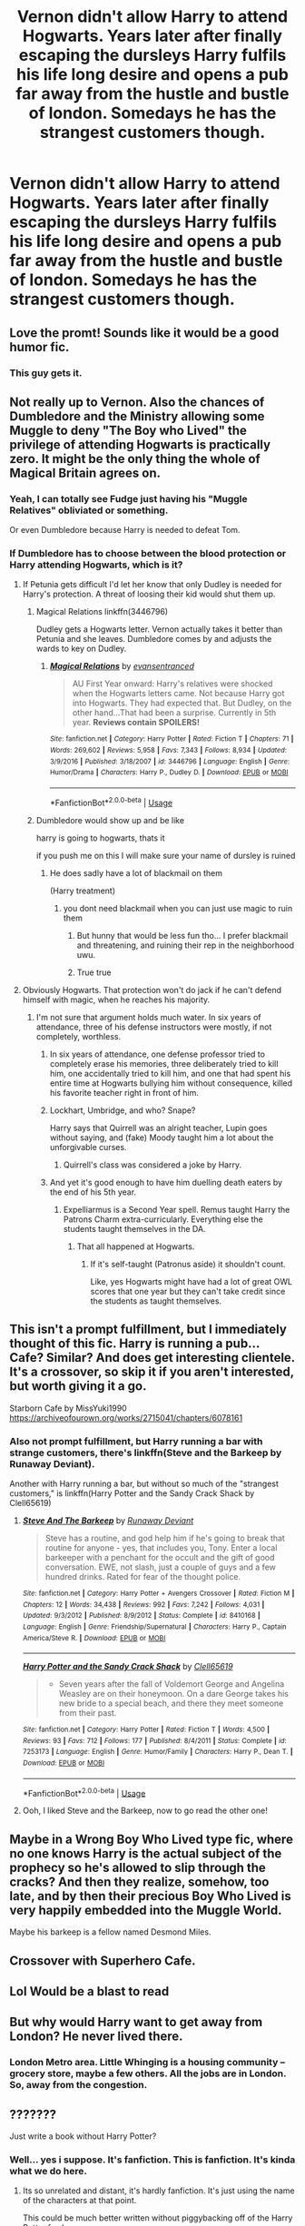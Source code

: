 #+TITLE: Vernon didn't allow Harry to attend Hogwarts. Years later after finally escaping the dursleys Harry fulfils his life long desire and opens a pub far away from the hustle and bustle of london. Somedays he has the strangest customers though.

* Vernon didn't allow Harry to attend Hogwarts. Years later after finally escaping the dursleys Harry fulfils his life long desire and opens a pub far away from the hustle and bustle of london. Somedays he has the strangest customers though.
:PROPERTIES:
:Author: swayinit
:Score: 125
:DateUnix: 1592772709.0
:DateShort: 2020-Jun-22
:FlairText: Prompt
:END:

** Love the promt! Sounds like it would be a good humor fic.
:PROPERTIES:
:Author: Pufferfoot
:Score: 30
:DateUnix: 1592783728.0
:DateShort: 2020-Jun-22
:END:

*** This guy gets it.
:PROPERTIES:
:Author: swayinit
:Score: 23
:DateUnix: 1592783756.0
:DateShort: 2020-Jun-22
:END:


** Not really up to Vernon. Also the chances of Dumbledore and the Ministry allowing some Muggle to deny "The Boy who Lived" the privilege of attending Hogwarts is practically zero. It might be the only thing the whole of Magical Britain agrees on.
:PROPERTIES:
:Author: Demandred3000
:Score: 40
:DateUnix: 1592784240.0
:DateShort: 2020-Jun-22
:END:

*** Yeah, I can totally see Fudge just having his "Muggle Relatives" obliviated or something.

Or even Dumbledore because Harry is needed to defeat Tom.
:PROPERTIES:
:Author: Kellar21
:Score: 32
:DateUnix: 1592787421.0
:DateShort: 2020-Jun-22
:END:


*** If Dumbledore has to choose between the blood protection or Harry attending Hogwarts, which is it?
:PROPERTIES:
:Author: jeffala
:Score: 10
:DateUnix: 1592791740.0
:DateShort: 2020-Jun-22
:END:

**** If Petunia gets difficult I'd let her know that only Dudley is needed for Harry's protection. A threat of loosing their kid would shut them up.
:PROPERTIES:
:Author: Demandred3000
:Score: 21
:DateUnix: 1592800250.0
:DateShort: 2020-Jun-22
:END:

***** Magical Relations linkffn(3446796)

Dudley gets a Hogwarts letter. Vernon actually takes it better than Petunia and she leaves. Dumbledore comes by and adjusts the wards to key on Dudley.
:PROPERTIES:
:Author: streakermaximus
:Score: 6
:DateUnix: 1592818036.0
:DateShort: 2020-Jun-22
:END:

****** [[https://www.fanfiction.net/s/3446796/1/][*/Magical Relations/*]] by [[https://www.fanfiction.net/u/651163/evansentranced][/evansentranced/]]

#+begin_quote
  AU First Year onward: Harry's relatives were shocked when the Hogwarts letters came. Not because Harry got into Hogwarts. They had expected that. But Dudley, on the other hand...That had been a surprise. Currently in 5th year. *Reviews contain SPOILERS!*
#+end_quote

^{/Site/:} ^{fanfiction.net} ^{*|*} ^{/Category/:} ^{Harry} ^{Potter} ^{*|*} ^{/Rated/:} ^{Fiction} ^{T} ^{*|*} ^{/Chapters/:} ^{71} ^{*|*} ^{/Words/:} ^{269,602} ^{*|*} ^{/Reviews/:} ^{5,958} ^{*|*} ^{/Favs/:} ^{7,343} ^{*|*} ^{/Follows/:} ^{8,934} ^{*|*} ^{/Updated/:} ^{3/9/2016} ^{*|*} ^{/Published/:} ^{3/18/2007} ^{*|*} ^{/id/:} ^{3446796} ^{*|*} ^{/Language/:} ^{English} ^{*|*} ^{/Genre/:} ^{Humor/Drama} ^{*|*} ^{/Characters/:} ^{Harry} ^{P.,} ^{Dudley} ^{D.} ^{*|*} ^{/Download/:} ^{[[http://www.ff2ebook.com/old/ffn-bot/index.php?id=3446796&source=ff&filetype=epub][EPUB]]} ^{or} ^{[[http://www.ff2ebook.com/old/ffn-bot/index.php?id=3446796&source=ff&filetype=mobi][MOBI]]}

--------------

*FanfictionBot*^{2.0.0-beta} | [[https://github.com/tusing/reddit-ffn-bot/wiki/Usage][Usage]]
:PROPERTIES:
:Author: FanfictionBot
:Score: 3
:DateUnix: 1592818043.0
:DateShort: 2020-Jun-22
:END:


***** Dumbledore would show up and be like

harry is going to hogwarts, thats it

if you push me on this I will make sure your name of dursley is ruined
:PROPERTIES:
:Author: CommanderL3
:Score: 10
:DateUnix: 1592805188.0
:DateShort: 2020-Jun-22
:END:

****** He does sadly have a lot of blackmail on them

(Harry treatment)
:PROPERTIES:
:Author: Erkkifloof
:Score: 3
:DateUnix: 1592808604.0
:DateShort: 2020-Jun-22
:END:

******* you dont need blackmail when you can just use magic to ruin them
:PROPERTIES:
:Author: CommanderL3
:Score: 10
:DateUnix: 1592809835.0
:DateShort: 2020-Jun-22
:END:

******** But hunny that would be less fun tho... I prefer blackmail and threatening, and ruining their rep in the neighborhood uwu.
:PROPERTIES:
:Author: HuntressDemiwitch
:Score: 4
:DateUnix: 1592813051.0
:DateShort: 2020-Jun-22
:END:


******** True true
:PROPERTIES:
:Author: Erkkifloof
:Score: 2
:DateUnix: 1592812977.0
:DateShort: 2020-Jun-22
:END:


**** Obviously Hogwarts. That protection won't do jack if he can't defend himself with magic, when he reaches his majority.
:PROPERTIES:
:Author: Pride-Prejudice-Cake
:Score: 6
:DateUnix: 1592793857.0
:DateShort: 2020-Jun-22
:END:

***** I'm not sure that argument holds much water. In six years of attendance, three of his defense instructors were mostly, if not completely, worthless.
:PROPERTIES:
:Author: jeffala
:Score: 3
:DateUnix: 1592794392.0
:DateShort: 2020-Jun-22
:END:

****** In six years of attendance, one defense professor tried to completely erase his memories, three deliberately tried to kill him, one accidentally tried to kill him, and one that had spent his entire time at Hogwarts bullying him without consequence, killed his favorite teacher right in front of him.
:PROPERTIES:
:Author: Vercalos
:Score: 8
:DateUnix: 1592807688.0
:DateShort: 2020-Jun-22
:END:


****** Lockhart, Umbridge, and who? Snape?

Harry says that Quirrell was an alright teacher, Lupin goes without saying, and (fake) Moody taught him a lot about the unforgivable curses.
:PROPERTIES:
:Author: Mega_Dragonzord
:Score: 5
:DateUnix: 1592807765.0
:DateShort: 2020-Jun-22
:END:

******* Quirrell's class was considered a joke by Harry.
:PROPERTIES:
:Author: night4345
:Score: 1
:DateUnix: 1592832281.0
:DateShort: 2020-Jun-22
:END:


****** And yet it's good enough to have him duelling death eaters by the end of his 5th year.
:PROPERTIES:
:Author: Electric999999
:Score: 1
:DateUnix: 1592881667.0
:DateShort: 2020-Jun-23
:END:

******* Expelliarmus is a Second Year spell. Remus taught Harry the Patrons Charm extra-curricularly. Everything else the students taught themselves in the DA.
:PROPERTIES:
:Author: jeffala
:Score: 2
:DateUnix: 1592883029.0
:DateShort: 2020-Jun-23
:END:

******** That all happened at Hogwarts.
:PROPERTIES:
:Author: Electric999999
:Score: 1
:DateUnix: 1592883948.0
:DateShort: 2020-Jun-23
:END:

********* If it's self-taught (Patronus aside) it shouldn't count.

Like, yes Hogwarts might have had a lot of great OWL scores that one year but they can't take credit since the students as taught themselves.
:PROPERTIES:
:Author: jeffala
:Score: 1
:DateUnix: 1592884385.0
:DateShort: 2020-Jun-23
:END:


** This isn't a prompt fulfillment, but I immediately thought of this fic. Harry is running a pub... Cafe? Similar? And does get interesting clientele. It's a crossover, so skip it if you aren't interested, but worth giving it a go.

Starborn Cafe by MissYuki1990 [[https://archiveofourown.org/works/2715041/chapters/6078161]]
:PROPERTIES:
:Author: Meowsilbub
:Score: 4
:DateUnix: 1592797369.0
:DateShort: 2020-Jun-22
:END:

*** Also not prompt fulfillment, but Harry running a bar with strange customers, there's linkffn(Steve and the Barkeep by Runaway Deviant).

Another with Harry running a bar, but without so much of the "strangest customers," is linkffn(Harry Potter and the Sandy Crack Shack by Clell65619)
:PROPERTIES:
:Author: steve_wheeler
:Score: 2
:DateUnix: 1592931875.0
:DateShort: 2020-Jun-23
:END:

**** [[https://www.fanfiction.net/s/8410168/1/][*/Steve And The Barkeep/*]] by [[https://www.fanfiction.net/u/1543518/Runaway-Deviant][/Runaway Deviant/]]

#+begin_quote
  Steve has a routine, and god help him if he's going to break that routine for anyone - yes, that includes you, Tony. Enter a local barkeeper with a penchant for the occult and the gift of good conversation. EWE, not slash, just a couple of guys and a few hundred drinks. Rated for fear of the thought police.
#+end_quote

^{/Site/:} ^{fanfiction.net} ^{*|*} ^{/Category/:} ^{Harry} ^{Potter} ^{+} ^{Avengers} ^{Crossover} ^{*|*} ^{/Rated/:} ^{Fiction} ^{M} ^{*|*} ^{/Chapters/:} ^{12} ^{*|*} ^{/Words/:} ^{34,438} ^{*|*} ^{/Reviews/:} ^{992} ^{*|*} ^{/Favs/:} ^{7,242} ^{*|*} ^{/Follows/:} ^{4,031} ^{*|*} ^{/Updated/:} ^{9/3/2012} ^{*|*} ^{/Published/:} ^{8/9/2012} ^{*|*} ^{/Status/:} ^{Complete} ^{*|*} ^{/id/:} ^{8410168} ^{*|*} ^{/Language/:} ^{English} ^{*|*} ^{/Genre/:} ^{Friendship/Supernatural} ^{*|*} ^{/Characters/:} ^{Harry} ^{P.,} ^{Captain} ^{America/Steve} ^{R.} ^{*|*} ^{/Download/:} ^{[[http://www.ff2ebook.com/old/ffn-bot/index.php?id=8410168&source=ff&filetype=epub][EPUB]]} ^{or} ^{[[http://www.ff2ebook.com/old/ffn-bot/index.php?id=8410168&source=ff&filetype=mobi][MOBI]]}

--------------

[[https://www.fanfiction.net/s/7253173/1/][*/Harry Potter and the Sandy Crack Shack/*]] by [[https://www.fanfiction.net/u/1298529/Clell65619][/Clell65619/]]

#+begin_quote
  - Seven years after the fall of Voldemort George and Angelina Weasley are on their honeymoon. On a dare George takes his new bride to a special beach, and there they meet someone from their past.
#+end_quote

^{/Site/:} ^{fanfiction.net} ^{*|*} ^{/Category/:} ^{Harry} ^{Potter} ^{*|*} ^{/Rated/:} ^{Fiction} ^{T} ^{*|*} ^{/Words/:} ^{4,500} ^{*|*} ^{/Reviews/:} ^{93} ^{*|*} ^{/Favs/:} ^{712} ^{*|*} ^{/Follows/:} ^{177} ^{*|*} ^{/Published/:} ^{8/4/2011} ^{*|*} ^{/Status/:} ^{Complete} ^{*|*} ^{/id/:} ^{7253173} ^{*|*} ^{/Language/:} ^{English} ^{*|*} ^{/Genre/:} ^{Humor/Family} ^{*|*} ^{/Characters/:} ^{Harry} ^{P.,} ^{Dean} ^{T.} ^{*|*} ^{/Download/:} ^{[[http://www.ff2ebook.com/old/ffn-bot/index.php?id=7253173&source=ff&filetype=epub][EPUB]]} ^{or} ^{[[http://www.ff2ebook.com/old/ffn-bot/index.php?id=7253173&source=ff&filetype=mobi][MOBI]]}

--------------

*FanfictionBot*^{2.0.0-beta} | [[https://github.com/tusing/reddit-ffn-bot/wiki/Usage][Usage]]
:PROPERTIES:
:Author: FanfictionBot
:Score: 2
:DateUnix: 1592931901.0
:DateShort: 2020-Jun-23
:END:


**** Ooh, I liked Steve and the Barkeep, now to go read the other one!
:PROPERTIES:
:Author: Meowsilbub
:Score: 1
:DateUnix: 1592933530.0
:DateShort: 2020-Jun-23
:END:


** Maybe in a Wrong Boy Who Lived type fic, where no one knows Harry is the actual subject of the prophecy so he's allowed to slip through the cracks? And then they realize, somehow, too late, and by then their precious Boy Who Lived is very happily embedded into the Muggle World.

Maybe his barkeep is a fellow named Desmond Miles.
:PROPERTIES:
:Author: cinderaced
:Score: 5
:DateUnix: 1592806890.0
:DateShort: 2020-Jun-22
:END:


** Crossover with Superhero Cafe.
:PROPERTIES:
:Author: streakermaximus
:Score: 5
:DateUnix: 1592818197.0
:DateShort: 2020-Jun-22
:END:


** Lol Would be a blast to read
:PROPERTIES:
:Author: 95bluetomatoe
:Score: 1
:DateUnix: 1592812080.0
:DateShort: 2020-Jun-22
:END:


** But why would Harry want to get away from London? He never lived there.
:PROPERTIES:
:Author: d0rkprincess
:Score: 1
:DateUnix: 1592819522.0
:DateShort: 2020-Jun-22
:END:

*** London Metro area. Little Whinging is a housing community -- grocery store, maybe a few others. All the jobs are in London. So, away from the congestion.
:PROPERTIES:
:Author: tkepner
:Score: 1
:DateUnix: 1592943753.0
:DateShort: 2020-Jun-24
:END:


** ???????

Just write a book without Harry Potter?
:PROPERTIES:
:Author: str8wh1tem4le
:Score: -33
:DateUnix: 1592781369.0
:DateShort: 2020-Jun-22
:END:

*** Well... yes i suppose. It's fanfiction. This is fanfiction. It's kinda what we do here.
:PROPERTIES:
:Author: swayinit
:Score: 32
:DateUnix: 1592781587.0
:DateShort: 2020-Jun-22
:END:

**** Its so unrelated and distant, it's hardly fanfiction. It's just using the name of the characters at that point.

This could be much better written without piggybacking off of the Harry Potter fan base.

It's like "Harry Potter: the Muggle" a book about what if Harry Potter wasn't magical at all, and parents never died. It's just writing a completely unrelated story for the purpose of what? I've read some "out there" fics but suggestions like this? It's so, so far from the regular thing that the only thing still keeping it in the genre of fanfiction are the names of the characters.

You want a story about a Muggle kid raised as a Muggle who opened a bar, basically.

Why not just write or read about that outside of the Harry Potter world at that point?
:PROPERTIES:
:Author: str8wh1tem4le
:Score: -32
:DateUnix: 1592782284.0
:DateShort: 2020-Jun-22
:END:

***** Surely the “strange customers” is what would distinguish the fic from any unrelated piece of fiction? I also imagine it would retain some aspects of the character's personality which is one of the joys of fanfiction.

Also, this is unrelated but I am curious. In Britain bars and pubs are not the same thing, what entails a bar in America/the rest of the world? Does it serve food?
:PROPERTIES:
:Author: Mathicale
:Score: 22
:DateUnix: 1592783470.0
:DateShort: 2020-Jun-22
:END:

****** They are the same thing mostly, with a few distinctions.

Bars serve more hard alcohol and ruity drinks for the ladies than pubs, while still offering regular beer. Pubs have a much larger selection of beers, and a smaller selection of harder alcohol.

Pubs also tend to serve meals/food, where bars have just bar food. Bars are usually louder, from music playing to general atmosphere. Pubs tend to be quieter and more of a relaxing dining experience.

Any follow up questions about them in America?
:PROPERTIES:
:Author: str8wh1tem4le
:Score: -5
:DateUnix: 1592783929.0
:DateShort: 2020-Jun-22
:END:


***** I once asked the same question and figured that there are at least 3 good reasons for these "Harry in name only" fics.

1. You get the world building for free
2. You get the characterisation (and readers emotional connection to charachters) for free
3. You get a bigger audience likely to see your story

What this means is that author's can write better, more interesting stories with less effort, or with less understanding of the more technical side of writing.
:PROPERTIES:
:Author: BadSpeiling
:Score: 11
:DateUnix: 1592786548.0
:DateShort: 2020-Jun-22
:END:

****** That's what I was looking for. Makes absolute sense, I appreciate that.
:PROPERTIES:
:Author: str8wh1tem4le
:Score: 2
:DateUnix: 1592949140.0
:DateShort: 2020-Jun-24
:END:


***** I suppose i could do that as well.

But the beautiful thing about this fandom is there are fics that range from crack and lemons that read like raunchy dime store romance to fics read like novels and ancient epics. And that's before we even take into account the ridiculousness that are crossovers.

So in a spectrum that massive please. Tell me again how this prompt doesn't fit.
:PROPERTIES:
:Author: swayinit
:Score: 16
:DateUnix: 1592783063.0
:DateShort: 2020-Jun-22
:END:

****** That's a fair point, I can hardly argue that. But I would say it's not a beautiful thing, I think it's a bit ridiculous at times what constitutes fanfiction for Harry Potter. It seems my opinion is unpopular for whatever reason, but that's the way it goes I guess.
:PROPERTIES:
:Author: str8wh1tem4le
:Score: -11
:DateUnix: 1592783224.0
:DateShort: 2020-Jun-22
:END:

******* How can fanfiction not be beautiful? It's chaos in worded form. Fanfiction is in our blood in a sense. Every thing from our myths to our religions is basically fanfiction. Stories passed down generations by word of mouth. Every iteration embellished and changed slightly until someone finally puts it to paper. The arthurian cannon we know for a fact was written over 500 years by dozens of authors and monks.

Everything is fanfiction is one way or another. This is no different.
:PROPERTIES:
:Author: swayinit
:Score: 14
:DateUnix: 1592783675.0
:DateShort: 2020-Jun-22
:END:


******* Your opinion is fine, more power to you in having it. People just don't like how you're getting it across. Just because something isn't to your preference doesn't mean it isn't fanfiction. Different strokes for different folks and all that. You would get a lot less hate if you put in some qualifiers so your opinion doesn't come across as being so judgmental. Your first couple comments make it seem like you're saying "my way or the highway", which just isn't gonna get much love in a community this broad.
:PROPERTIES:
:Author: LightOfTheElessar
:Score: 3
:DateUnix: 1592817798.0
:DateShort: 2020-Jun-22
:END:


***** You new here or something?
:PROPERTIES:
:Author: Cygus_Lorman
:Score: 6
:DateUnix: 1592799275.0
:DateShort: 2020-Jun-22
:END:
